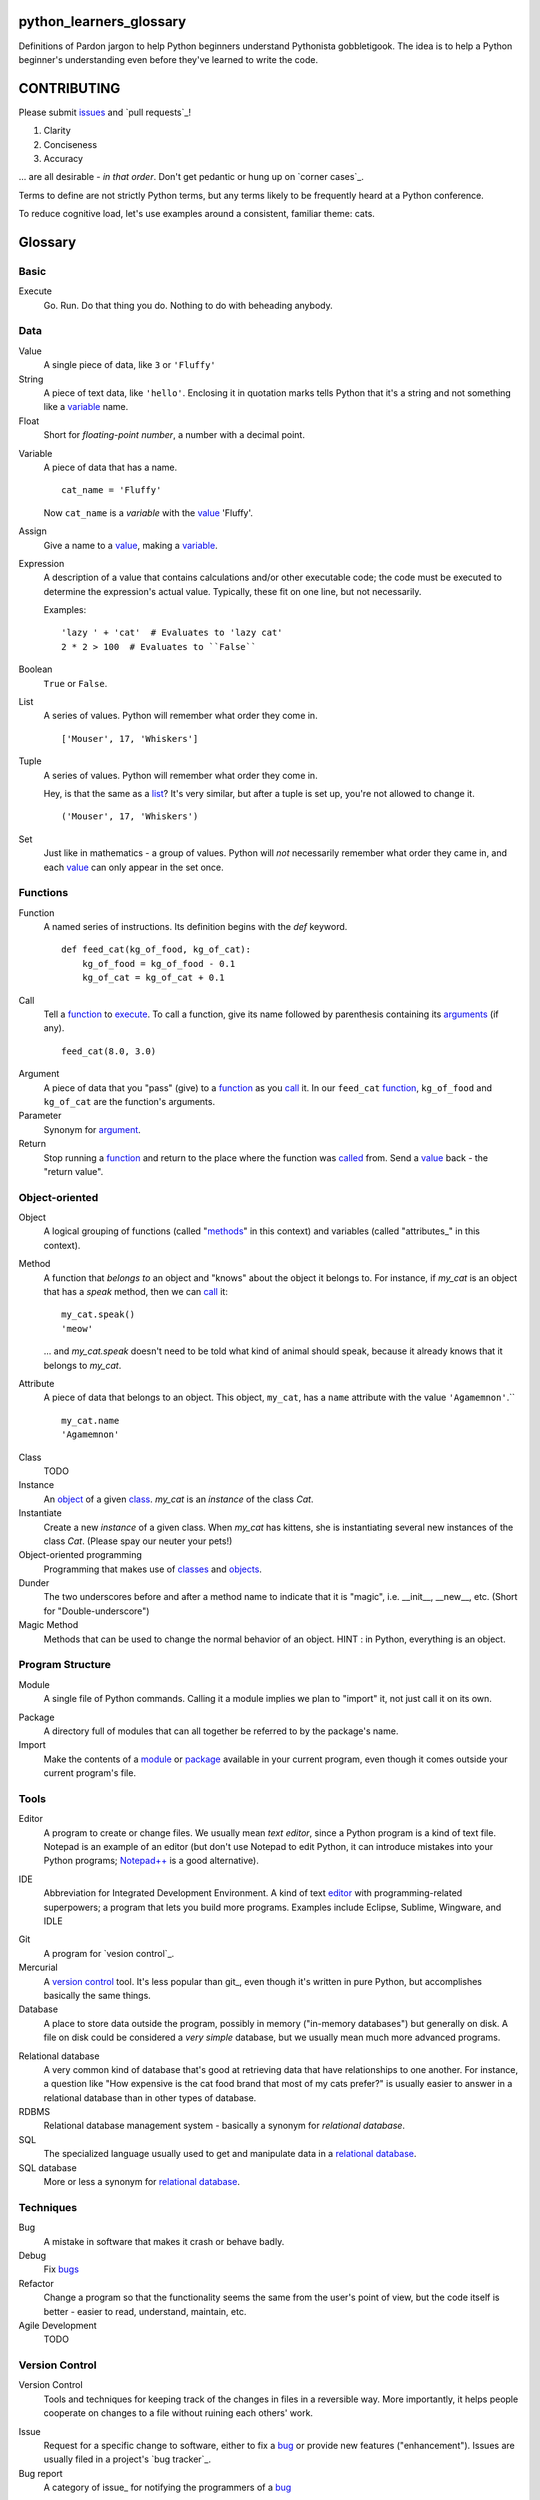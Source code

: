 python_learners_glossary
========================

Definitions of Pardon jargon to help Python beginners
understand Pythonista gobbletigook.  The idea is to
help a Python beginner's understanding even before
they've learned to write the code.

CONTRIBUTING
============

Please submit issues_ and `pull requests`_!

1. Clarity
2. Conciseness
3. Accuracy

... are all desirable - *in that order*.
Don't get pedantic or hung up on `corner cases`_.

Terms to define are not strictly Python terms,
but any terms likely to be frequently heard at
a Python conference.

To reduce cognitive load, let's use examples around
a consistent, familiar theme: cats.

Glossary
========

Basic
-----

.. _execute:

Execute
  Go.  Run.  Do that thing you do.  Nothing to do
  with beheading anybody.

Data
----

.. _value:

Value
  A single piece of data, like ``3`` or ``'Fluffy'``

String
  A piece of text data, like ``'hello'``.  Enclosing it
  in quotation marks
  tells Python that it's a string and not something like
  a variable_ name.

Float
  Short for *floating-point number*, a number with a
  decimal point.

.. _variable:

Variable
  A piece of data that has a name.

  ::

      cat_name = 'Fluffy'

  Now ``cat_name`` is a *variable* with the value_ 'Fluffy'.

Assign
  Give a name to a value_, making a variable_.

Expression
  A description of a value that contains
  calculations and/or
  other executable code; the code must be
  executed to determine the expression's
  actual value.  Typically,
  these fit on one line, but not necessarily.

  Examples::

      'lazy ' + 'cat'  # Evaluates to 'lazy cat'
      2 * 2 > 100  # Evaluates to ``False``

Boolean
  ``True`` or ``False``.

.. _list:

List
  A series of values.  Python will remember what order they
  come in.

  ::

      ['Mouser', 17, 'Whiskers']

Tuple
  A series of values.  Python will remember what order they
  come in.

  Hey, is that the same as a list_?  It's very similar, but
  after a tuple is set up, you're not allowed to change
  it.

  ::

      ('Mouser', 17, 'Whiskers')

Set
  Just like in mathematics - a group of values.  Python
  will *not* necessarily remember what order they came
  in, and each value_ can only appear in the set once.

Functions
---------

.. _function:

Function
  A named series of instructions.  Its definition
  begins with the `def` keyword.

  ::

      def feed_cat(kg_of_food, kg_of_cat):
          kg_of_food = kg_of_food - 0.1
          kg_of_cat = kg_of_cat + 0.1

.. _call:
.. _called:

Call
  Tell a function_ to execute_.  To call a
  function, give its name followed by
  parenthesis containing its arguments_ (if
  any).

  ::

      feed_cat(8.0, 3.0)

.. _argument:
.. _arguments:

Argument
  A piece of data that you "pass" (give) to a
  function_ as you call_ it.  In our ``feed_cat``
  function_, ``kg_of_food`` and ``kg_of_cat`` are
  the function's arguments.

Parameter
  Synonym for argument_.

Return
  Stop running a function_ and return to the place
  where the function was called_ from.  Send a
  value_ back - the "return value".

Object-oriented
---------------

.. _object:
.. _objects:

Object
  A logical grouping of functions (called "methods_"
  in this context) and variables
  (called "attributes_" in this context).

.. _method:
.. _methods:

Method
  A function that *belongs to* an object and
  "knows" about the object it belongs to.
  For instance, if `my_cat` is an object
  that has a `speak` method, then we can
  call_ it::

      my_cat.speak()
      'meow'

  ... and `my_cat.speak` doesn't need to be told what
  kind of animal should speak, because it already
  knows that it belongs to `my_cat`.

.. attribute_:
.. attributes_:

Attribute
  A piece of data that belongs to an object.
  This object, ``my_cat``, has a ``name`` attribute
  with the value ``'Agamemnon'``.``

  ::

      my_cat.name
      'Agamemnon'

.. _class:
.. _classes:

Class
  TODO

Instance
  An object_ of a given class_.  `my_cat` is an
  *instance* of the class `Cat`.

Instantiate
  Create a new `instance` of a given class.
  When `my_cat` has kittens, she is instantiating
  several new instances of the class `Cat`.
  (Please spay our neuter your pets!)

Object-oriented programming
  Programming that makes use of classes_ and objects_.

Dunder
  The two underscores before and after a method name to
  indicate that it is "magic", i.e. __init__, __new__, etc.
  (Short for "Double-underscore")

Magic Method
  Methods that can be used to change the normal
  behavior of an object. HINT : in Python, everything is an object.

Program Structure
-----------------

.. _module:

Module
  A single file of Python commands.  Calling it a
  module implies we plan to "import" it, not just
  call it on its own.

.. _package:

Package
  A directory full of modules that can all together
  be referred to by the package's name.

Import
  Make the contents of a module_ or package_ available
  in your current program, even though it comes outside
  your current program's file.

Tools
-----

.. _editor:

Editor
  A program to create or change files.  We usually mean
  *text editor*, since a Python program is a kind of
  text file.  Notepad is an example of an editor
  (but don't use Notepad to edit Python, it can
  introduce mistakes into your Python programs;
  `Notepad++`_ is a good alternative).

.. _`Notepad++`: https://notepad-plus-plus.org/

IDE
  Abbreviation for Integrated Development Environment.
  A kind of text editor_ with programming-related
  superpowers; a program that lets you build more programs.
  Examples include Eclipse, Sublime, Wingware, and IDLE


.. git_:

Git
  A program for `vesion control`_.

Mercurial
  A `version control`_ tool.  It's less popular than
  git_, even though it's written in pure Python,
  but accomplishes basically the same things.

Database
  A place to store data outside the program,
  possibly in memory ("in-memory databases")
  but generally on disk.  A file on disk could
  be considered a *very simple* database, but
  we usually mean much more advanced programs.

.. _`relational database`:

Relational database
  A very common kind of database that's good
  at retrieving data that have relationships
  to one another.  For instance, a question like
  "How expensive is the cat food brand that most
  of my cats prefer?" is usually easier to answer
  in a relational database than in other types
  of database.

RDBMS
  Relational database management system - basically
  a synonym for `relational database`.

SQL
  The specialized language usually used to get
  and manipulate data in a `relational database`_.

SQL database
  More or less a synonym for `relational database`_.

.. _`non-relational database`:
  An alternative to a `relational database`.  It's
  generally easier to use and often faster to run,
  but has its own disadvantages for complex kinds
  of data access.

.. `NoSQL database`:
  More or less a synonym for `non_relational database`_.

Techniques
----------

.. _bug:
.. _bugs:

Bug
  A mistake in software that makes it crash or
  behave badly.

Debug
  Fix bugs_

Refactor
  Change a program so that the functionality seems
  the same from the user's point of view, but the
  code itself is better - easier to read, understand,
  maintain, etc.

Agile Development
  TODO

Version Control
---------------

Version Control
  Tools and techniques for keeping track of the
  changes in files in a reversible way.  More
  importantly, it helps people cooperate on
  changes to a file without ruining each others'
  work.

.. _issues:

Issue
  Request for a specific change to software,
  either to fix a bug_ or provide new features
  ("enhancement").  Issues are usually filed
  in a project's `bug tracker`_.

Bug report
  A category of issue_ for notifying the programmers
  of a bug_

.. _repository:
.. _repositories:

Repository
  A record on disk of the `version control`_ history
  for a directory (and its subdirectories).  Usually
  we mean someplace on line, usually at a service like
  github_.

Repo
  Abbreviation for repository_.

Branch
  TODO

.. _fork:

Fork
  TODO

Pull Request
  After you have fork_ed a repository_ and made
  changes, you may ask the original repository
  owner to incorporate ("pull") your changes into the
  original repository.

git
  The most popular program for version control.

mercurial
  Another version control program

github
  A commercial service that hosts version control
  repositories_ online.

bitbucket
  Another commercial service for hosting version
  control repositories_.

Testing
-------

Testing
  To programmers, them means scripts that verify
  that a program works as desired automatically.
  We rarely talk about non-automated, direct human
  testing, because it's soul-sucking and can't keep
  up with our speed of generating bugs_.

Regression test
  Tests to make sure that one part of a program
  doesn't get worse - *regress* - as improvements
  aren't made to a different part.  All of our
  tests could generally be considered regression
  tests.

.. _`unit test`:

Unit Test
  A fine-scale test that works directly on one small
  piece
  of a program, at a scale finer than the end-user
  will directly see.  Contrast `functional test`_.

.. _`functional test`:

Functional test
  A test that makes sure a program is working from
  the user's point of view.  Contrast `unit test`_.

Test-Driven Development
  A style of development where you first write the
  tests saying what you want the program to do -
  even before the program exists.  Then you write
  the code until the tests no longer fail.

Corner Case
  A situation that's likely to show bugs_ in code
  because it's so unusual that the developers were
  unlikely to account for it.  For instance, if you
  are classifying cats by their eye color, a cat with
  two different-color eyes may be a corner case that
  disrupts your classification scheme.
  
Architecture
------------

API
  Shorthand for "application programmer interface".
  This is the way that other programs can make use
  of this program.  Web services can have APIs that
  let them accept messages from other programs and send
  messages back in response.

  Examples include POSIX (the unix/Linux API), Win32,
  Cocoa, Amazon AWS, and Android. However, many other
  services have APIs to add things like (for instance)
  Dropbox and Facebook to your app.

  TODO: generalize this more

Operations
----------

Operations
  Activities related to deploy_ing software and
  keeping it running on its destination servers.

DevOps
  Philosophy and tools for operations_ that try to
  make the process as automatic and failsafe as
  possible by imitating software developers' tools
  and techniqes.

.. _deploy:

Deploy
  To deliver a completed program so that other
  people can use it. Ususually different than
  just programming it so that it works. Sometimes,
  a program needs to be installed in a package,
  or through an App Store, or maybe it just needs to
  be on the web. That last step to make it so that
  other people can reach it is called "deployment"

Build
  TODO

Build Server
  TODO

Continuous Integration
  TODO
